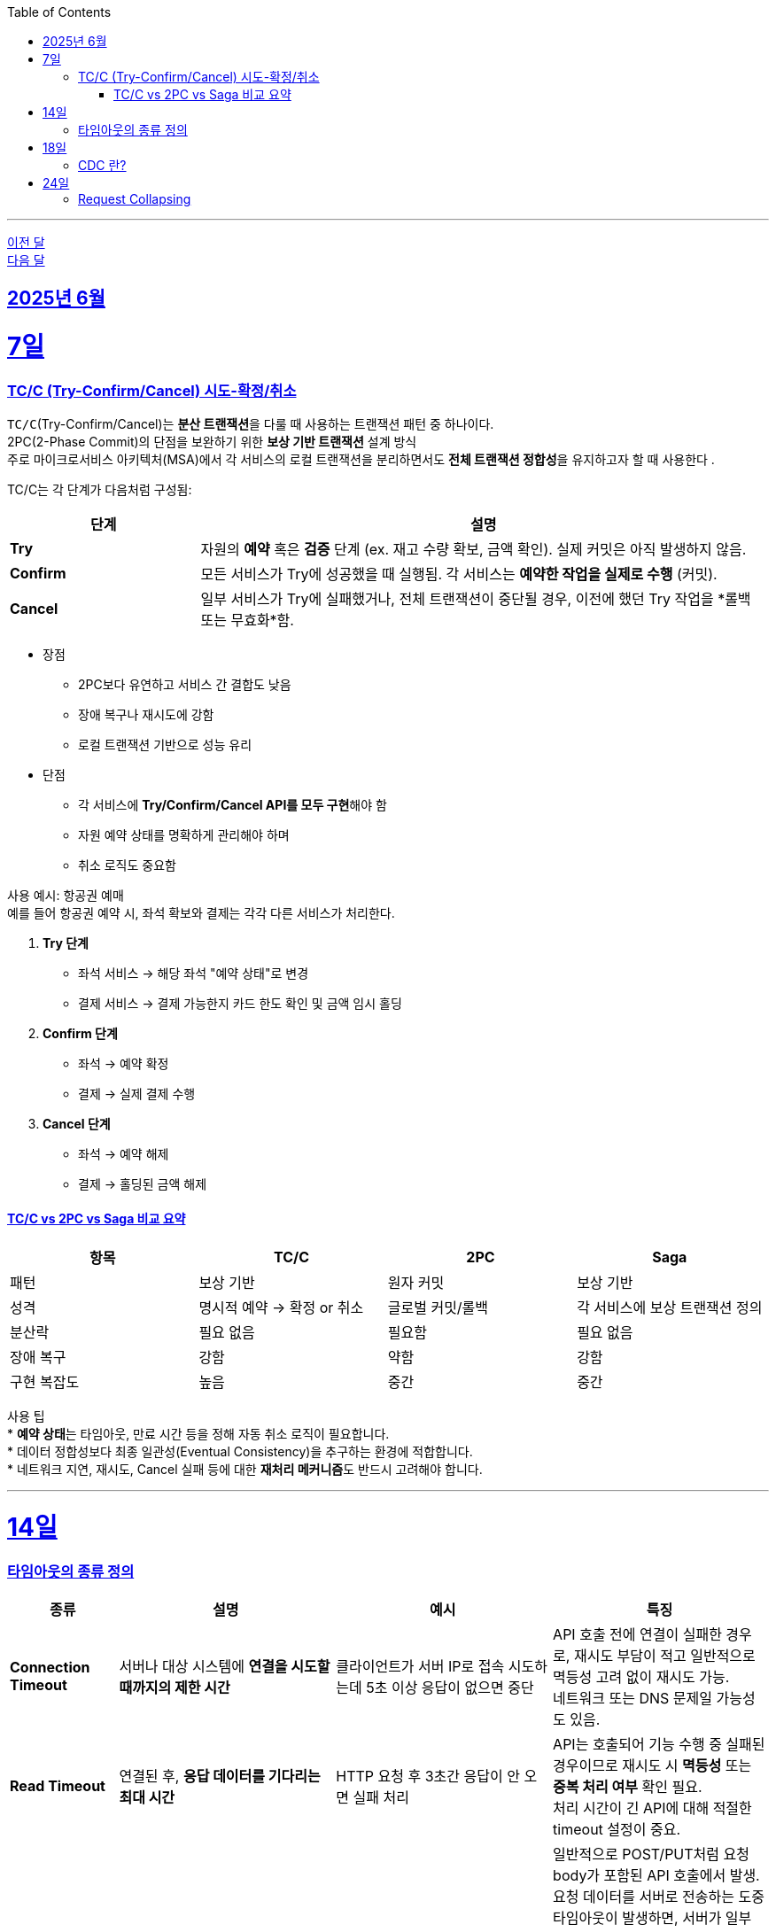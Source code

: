 // Metadata:
:description: Week I Learnt
:keywords: study, til, lwil
// Settings:
:doctype: book
:toc: left
:toclevels: 4
:sectlinks:
:icons: font
:hardbreaks:

---
https://github.com/picbel/WIL/blob/main/2025/05/wil.adoc[이전 달]
https://github.com/picbel/WIL/blob/main/2025/07/wil.adoc[다음 달]

[[section-202506]]
== 2025년 6월

[[section-202506-7일]]
7일
===
### TC/C (Try-Confirm/Cancel) 시도-확정/취소

`TC/C`(Try-Confirm/Cancel)는 **분산 트랜잭션**을 다룰 때 사용하는 트랜잭션 패턴 중 하나이다.
2PC(2-Phase Commit)의 단점을 보완하기 위한 **보상 기반 트랜잭션** 설계 방식
주로 마이크로서비스 아키텍처(MSA)에서 각 서비스의 로컬 트랜잭션을 분리하면서도 **전체 트랜잭션 정합성**을 유지하고자 할 때 사용한다 .


TC/C는 각 단계가 다음처럼 구성됨:
[cols="1,3", options="header"]
|===
| 단계 | 설명

| *Try*
| 자원의 *예약* 혹은 *검증* 단계 (ex. 재고 수량 확보, 금액 확인). 실제 커밋은 아직 발생하지 않음.

| *Confirm*
| 모든 서비스가 Try에 성공했을 때 실행됨. 각 서비스는 *예약한 작업을 실제로 수행* (커밋).

| *Cancel*
| 일부 서비스가 Try에 실패했거나, 전체 트랜잭션이 중단될 경우, 이전에 했던 Try 작업을 *롤백 또는 무효화*함.
|===


* 장점 
** 2PC보다 유연하고 서비스 간 결합도 낮음
** 장애 복구나 재시도에 강함
** 로컬 트랜잭션 기반으로 성능 유리
* 단점
** 각 서비스에 **Try/Confirm/Cancel API를 모두 구현**해야 함
** 자원 예약 상태를 명확하게 관리해야 하며
** 취소 로직도 중요함


사용 예시: 항공권 예매
예를 들어 항공권 예약 시, 좌석 확보와 결제는 각각 다른 서비스가 처리한다.

1. **Try 단계**
   * 좌석 서비스 → 해당 좌석 "예약 상태"로 변경
   * 결제 서비스 → 결제 가능한지 카드 한도 확인 및 금액 임시 홀딩

2. **Confirm 단계**
   * 좌석 → 예약 확정
   * 결제 → 실제 결제 수행

3. **Cancel 단계**
   * 좌석 → 예약 해제
   * 결제 → 홀딩된 금액 해제


#### TC/C vs 2PC vs Saga 비교 요약

[cols="1,1,1,1", options="header"]
|===
| 항목     | TC/C                | 2PC              | Saga

| 패턴     | 보상 기반             | 원자 커밋         | 보상 기반
| 성격     | 명시적 예약 → 확정 or 취소 | 글로벌 커밋/롤백 | 각 서비스에 보상 트랜잭션 정의
| 분산락    | 필요 없음             | 필요함           | 필요 없음
| 장애 복구  | 강함                | 약함              | 강함
| 구현 복잡도 | 높음                | 중간              | 중간
|===

사용 팁
* **예약 상태**는 타임아웃, 만료 시간 등을 정해 자동 취소 로직이 필요합니다.
* 데이터 정합성보다 최종 일관성(Eventual Consistency)을 추구하는 환경에 적합합니다.
* 네트워크 지연, 재시도, Cancel 실패 등에 대한 **재처리 메커니즘**도 반드시 고려해야 합니다.

---

[[section-202506-14일]]
14일
===
### 타임아웃의 종류 정의

[cols="1,2,2,2", options="header"]
|===
| 종류 | 설명 | 예시 | 특징

| *Connection Timeout*
| 서버나 대상 시스템에 *연결을 시도할 때까지의 제한 시간*
| 클라이언트가 서버 IP로 접속 시도하는데 5초 이상 응답이 없으면 중단
| API 호출 전에 연결이 실패한 경우로, 재시도 부담이 적고 일반적으로 멱등성 고려 없이 재시도 가능.  
  네트워크 또는 DNS 문제일 가능성도 있음.

| *Read Timeout*
| 연결된 후, *응답 데이터를 기다리는 최대 시간*
| HTTP 요청 후 3초간 응답이 안 오면 실패 처리
| API는 호출되어 기능 수행 중 실패된 경우이므로 재시도 시 *멱등성* 또는 *중복 처리 여부* 확인 필요.  
  처리 시간이 긴 API에 대해 적절한 timeout 설정이 중요.

| *Write Timeout*
| 데이터를 *전송(write)* 할 때 기다리는 최대 시간
| 대용량 업로드가 10초 이상 지연될 경우 중단
| 일반적으로 POST/PUT처럼 요청 body가 포함된 API 호출에서 발생.
  요청 데이터를 서버로 전송하는 도중 타임아웃이 발생하면, 서버가 일부 데이터를 수신했거나 이미 처리를 시작했을 수 있어 요청의 처리 여부가 불확실해진다.
  재시도 시 중복 처리나 데이터 불일치(부분 처리) 문제가 발생할 수 있으며, 이를 방지하기 위해 멱등성 보장, 요청 ID(Idempotency Key) 사용, 또는 청크 단위 전송 및 재전송 전략이 필요합니다.

| *Idle Timeout*
| 연결된 후, *아무 작업도 하지 않은 채 유지되는 최대 시간*
| 웹소켓이나 커넥션 풀에서 일정 시간 동안 요청이 없으면 연결 종료
| 자원 효율화를 위한 타임아웃.  
  일정 시간 후 자동 연결 종료되므로, 장기 연결(웹소켓 등)에서는 주기적인 ping/pong 유지 필요.

| *Execution Timeout*
| 특정 코드 블록이나 *작업 처리에 주어진 최대 실행 시간*
| 배치 작업이 1분 넘게 걸리면 강제 종료
| 서버 내부에서 수행되는 연산/로직의 최대 허용 시간.  
  과도한 부하, 무한 루프, 외부 호출 지연 등 방지를 위한 보호장치.  
  트랜잭션 단위로 설정되기도 하며, timeout 시 *부분 실패 처리 전략* 필요.
|===

---

[[section-202506-18일]]
18일
===
### CDC 란?

---

[[section-202506-24일]]
24일
===
### Request Collapsing

